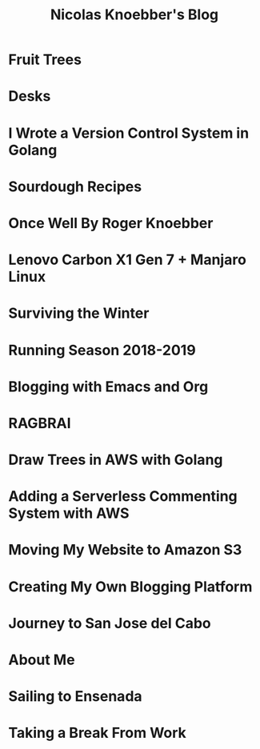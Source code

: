 #+TITLE: Nicolas Knoebber's Blog

* Fruit Trees
:properties:
:rss_permalink: fruit-trees.html
:pubdate: <2021-03-13 Sat>
:ID:       a9f7298e-14cf-4c2c-b573-f5f253ab0977
:END:
* Desks
:properties:
:rss_permalink: desks.html
:pubdate: <2021-02-16 Tue>
:ID:       80805600-2a12-4b58-9009-51f4db042fbf
:END:
* I Wrote a Version Control System in Golang
:properties:
:rss_permalink: dotfile.html
:pubdate: <2020-12-26 Sat>
:ID:       b3969cf9-0b4d-45da-8652-802e1ffddf9d
:END:
* Sourdough Recipes
:properties:
:rss_permalink: sourdough-recipes.html
:pubdate: <2020-03-30 Mon>
:ID:       7cad8508-30fd-4dc6-9c47-bbbdf4225247
:END:
* Once Well By Roger Knoebber
:properties:
:rss_permalink: once-well.html
:pubdate: <2019-12-29 Sun>
:ID:       69fda88e-d0cd-4c37-bffe-05ebb5d01889
:END:
* Lenovo Carbon X1 Gen 7 + Manjaro Linux
:properties:
:rss_permalink: new-carbon-x1-manjaro.html
:pubdate: <2019-12-28 Sat>
:ID:       39943f3d-54ba-448d-9d70-afbcb6c8ef4b
:END:
* Surviving the Winter
:properties:
:rss_permalink: surviving-the-winter.html
:pubdate: <2019-11-17 Sun>
:ID:       fa1a8ae9-7c18-427e-9627-e00c43436600
:END:
* Running Season 2018-2019
:properties:
:rss_permalink: running-season-2019.html
:pubdate: <2019-11-16 Sat>
:ID:       15a41a2b-63b0-4689-b698-217545d82389
:END:
* Blogging with Emacs and Org
:properties:
:rss_permalink: blogging-with-emacs-and-org.html
:pubdate: <2019-08-14 Wed>
:ID:       97d4e7d7-4977-4585-a508-0078cc107415
:END:
* RAGBRAI
:properties:
:rss_permalink: RAGBRAI.html
:pubdate: <2019-08-03 Sat>
:ID:       8763b7a9-7140-4ba2-8470-cb60445bd766
:END:
* Draw Trees in AWS with Golang
:properties:
:rss_permalink: image-generation-go-lambda-s3.html
:pubdate: <2019-02-10 Sun>
:ID:       02bd2308-7d62-452a-8f3b-b376154f3f05
:END:
* Adding a Serverless Commenting System with AWS
:properties:
:rss_permalink: adding-comments.html
:pubdate: <2019-01-14 Mon>
:ID:       ad91e3bd-f194-4f9d-85ee-678e744f0471
:END:
* Moving My Website to Amazon S3
:properties:
:rss_permalink: migrating-to-S3.html
:pubdate: <2018-07-24 Tue>
:ID:       85fa5017-64b4-43a5-b721-00a103f7bf9b
:END:
* Creating My Own Blogging Platform
:properties:
:rss_permalink: creating-my-blog.html
:pubdate: <2018-07-19 Thu>
:ID:       bbd2079e-7d3f-4752-ae7b-544b53bc3705
:END:
* Journey to San Jose del Cabo
:properties:
:rss_permalink: journey-to-san-jose-del-cabo.html
:pubdate: <2018-07-12 Thu>
:ID:       ba0a2c1f-7c92-42c1-9071-97ce5e6e6269
:END:
* About Me
:properties:
:rss_permalink: about-me.html
:pubdate: <2018-07-07 Sat>
:ID:       8edb6c18-d003-4ac6-8184-9d3cca9972a3
:END:
* Sailing to Ensenada
:properties:
:rss_permalink: sailing-to-ensenada.html
:pubdate: <2018-06-25 Mon>
:ID:       9ba3de86-a41d-48dd-9876-05ea30195116
:END:
* Taking a Break From Work
:properties:
:rss_permalink: taking-a-break-from-work.html
:pubdate: <2018-06-10 Sun>
:ID:       3d828d22-0aca-47a4-9271-fc7cb08c5bf8
:END:
